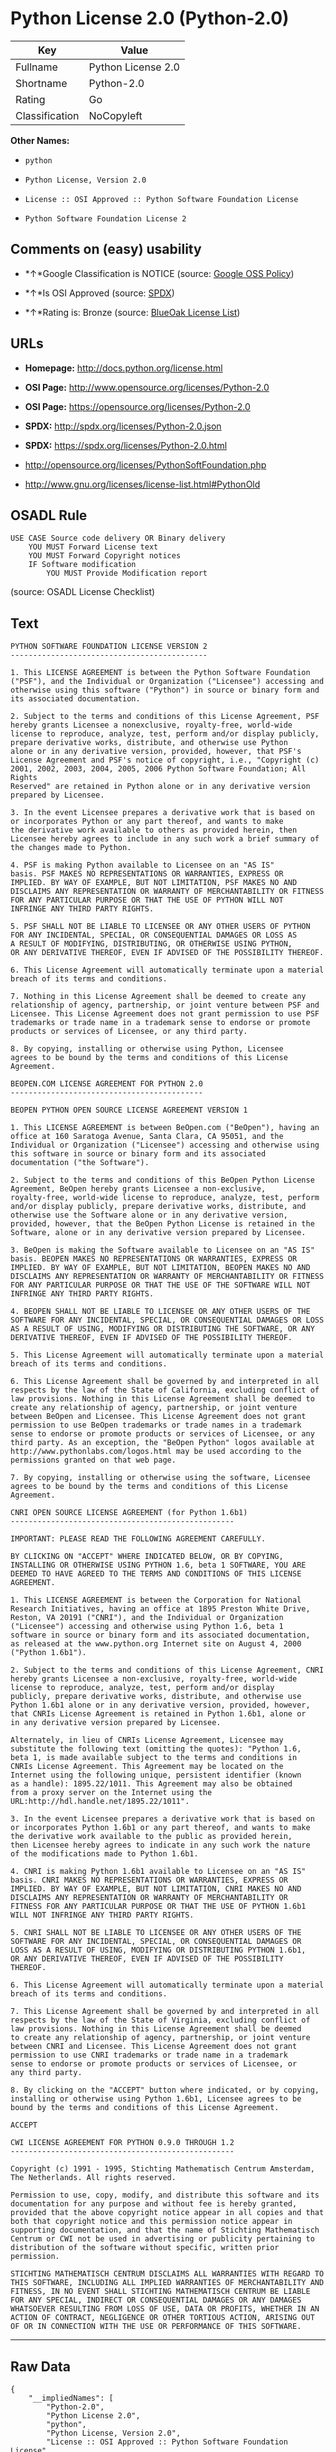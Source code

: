 * Python License 2.0 (Python-2.0)

| Key              | Value                |
|------------------+----------------------|
| Fullname         | Python License 2.0   |
| Shortname        | Python-2.0           |
| Rating           | Go                   |
| Classification   | NoCopyleft           |

*Other Names:*

- =python=

- =Python License, Version 2.0=

- =License :: OSI Approved :: Python Software Foundation License=

- =Python Software Foundation License 2=

** Comments on (easy) usability

- *↑*Google Classification is NOTICE (source:
  [[https://opensource.google.com/docs/thirdparty/licenses/][Google OSS
  Policy]])

- *↑*Is OSI Approved (source:
  [[https://spdx.org/licenses/Python-2.0.html][SPDX]])

- *↑*Rating is: Bronze (source:
  [[https://blueoakcouncil.org/list][BlueOak License List]])

** URLs

- *Homepage:* http://docs.python.org/license.html

- *OSI Page:* http://www.opensource.org/licenses/Python-2.0

- *OSI Page:* https://opensource.org/licenses/Python-2.0

- *SPDX:* http://spdx.org/licenses/Python-2.0.json

- *SPDX:* https://spdx.org/licenses/Python-2.0.html

- http://opensource.org/licenses/PythonSoftFoundation.php

- http://www.gnu.org/licenses/license-list.html#PythonOld

** OSADL Rule

#+BEGIN_EXAMPLE
    USE CASE Source code delivery OR Binary delivery
    	YOU MUST Forward License text
    	YOU MUST Forward Copyright notices
    	IF Software modification
    		YOU MUST Provide Modification report
#+END_EXAMPLE

(source: OSADL License Checklist)

** Text

#+BEGIN_EXAMPLE
    PYTHON SOFTWARE FOUNDATION LICENSE VERSION 2 
    -------------------------------------------- 

    1. This LICENSE AGREEMENT is between the Python Software Foundation 
    ("PSF"), and the Individual or Organization ("Licensee") accessing and 
    otherwise using this software ("Python") in source or binary form and 
    its associated documentation. 

    2. Subject to the terms and conditions of this License Agreement, PSF 
    hereby grants Licensee a nonexclusive, royalty-free, world-wide 
    license to reproduce, analyze, test, perform and/or display publicly, 
    prepare derivative works, distribute, and otherwise use Python 
    alone or in any derivative version, provided, however, that PSF's 
    License Agreement and PSF's notice of copyright, i.e., "Copyright (c) 
    2001, 2002, 2003, 2004, 2005, 2006 Python Software Foundation; All Rights 
    Reserved" are retained in Python alone or in any derivative version 
    prepared by Licensee. 

    3. In the event Licensee prepares a derivative work that is based on 
    or incorporates Python or any part thereof, and wants to make 
    the derivative work available to others as provided herein, then 
    Licensee hereby agrees to include in any such work a brief summary of 
    the changes made to Python. 

    4. PSF is making Python available to Licensee on an "AS IS" 
    basis. PSF MAKES NO REPRESENTATIONS OR WARRANTIES, EXPRESS OR 
    IMPLIED. BY WAY OF EXAMPLE, BUT NOT LIMITATION, PSF MAKES NO AND 
    DISCLAIMS ANY REPRESENTATION OR WARRANTY OF MERCHANTABILITY OR FITNESS 
    FOR ANY PARTICULAR PURPOSE OR THAT THE USE OF PYTHON WILL NOT 
    INFRINGE ANY THIRD PARTY RIGHTS. 

    5. PSF SHALL NOT BE LIABLE TO LICENSEE OR ANY OTHER USERS OF PYTHON 
    FOR ANY INCIDENTAL, SPECIAL, OR CONSEQUENTIAL DAMAGES OR LOSS AS 
    A RESULT OF MODIFYING, DISTRIBUTING, OR OTHERWISE USING PYTHON, 
    OR ANY DERIVATIVE THEREOF, EVEN IF ADVISED OF THE POSSIBILITY THEREOF. 

    6. This License Agreement will automatically terminate upon a material 
    breach of its terms and conditions. 

    7. Nothing in this License Agreement shall be deemed to create any 
    relationship of agency, partnership, or joint venture between PSF and 
    Licensee. This License Agreement does not grant permission to use PSF 
    trademarks or trade name in a trademark sense to endorse or promote 
    products or services of Licensee, or any third party. 

    8. By copying, installing or otherwise using Python, Licensee 
    agrees to be bound by the terms and conditions of this License 
    Agreement. 

    BEOPEN.COM LICENSE AGREEMENT FOR PYTHON 2.0 
    ------------------------------------------- 

    BEOPEN PYTHON OPEN SOURCE LICENSE AGREEMENT VERSION 1 

    1. This LICENSE AGREEMENT is between BeOpen.com ("BeOpen"), having an 
    office at 160 Saratoga Avenue, Santa Clara, CA 95051, and the 
    Individual or Organization ("Licensee") accessing and otherwise using 
    this software in source or binary form and its associated 
    documentation ("the Software"). 

    2. Subject to the terms and conditions of this BeOpen Python License 
    Agreement, BeOpen hereby grants Licensee a non-exclusive, 
    royalty-free, world-wide license to reproduce, analyze, test, perform 
    and/or display publicly, prepare derivative works, distribute, and 
    otherwise use the Software alone or in any derivative version, 
    provided, however, that the BeOpen Python License is retained in the 
    Software, alone or in any derivative version prepared by Licensee. 

    3. BeOpen is making the Software available to Licensee on an "AS IS" 
    basis. BEOPEN MAKES NO REPRESENTATIONS OR WARRANTIES, EXPRESS OR 
    IMPLIED. BY WAY OF EXAMPLE, BUT NOT LIMITATION, BEOPEN MAKES NO AND 
    DISCLAIMS ANY REPRESENTATION OR WARRANTY OF MERCHANTABILITY OR FITNESS 
    FOR ANY PARTICULAR PURPOSE OR THAT THE USE OF THE SOFTWARE WILL NOT 
    INFRINGE ANY THIRD PARTY RIGHTS. 

    4. BEOPEN SHALL NOT BE LIABLE TO LICENSEE OR ANY OTHER USERS OF THE 
    SOFTWARE FOR ANY INCIDENTAL, SPECIAL, OR CONSEQUENTIAL DAMAGES OR LOSS 
    AS A RESULT OF USING, MODIFYING OR DISTRIBUTING THE SOFTWARE, OR ANY 
    DERIVATIVE THEREOF, EVEN IF ADVISED OF THE POSSIBILITY THEREOF. 

    5. This License Agreement will automatically terminate upon a material 
    breach of its terms and conditions. 

    6. This License Agreement shall be governed by and interpreted in all 
    respects by the law of the State of California, excluding conflict of 
    law provisions. Nothing in this License Agreement shall be deemed to 
    create any relationship of agency, partnership, or joint venture 
    between BeOpen and Licensee. This License Agreement does not grant 
    permission to use BeOpen trademarks or trade names in a trademark 
    sense to endorse or promote products or services of Licensee, or any 
    third party. As an exception, the "BeOpen Python" logos available at 
    http://www.pythonlabs.com/logos.html may be used according to the 
    permissions granted on that web page. 

    7. By copying, installing or otherwise using the software, Licensee 
    agrees to be bound by the terms and conditions of this License 
    Agreement. 

    CNRI OPEN SOURCE LICENSE AGREEMENT (for Python 1.6b1) 
    -------------------------------------------------- 

    IMPORTANT: PLEASE READ THE FOLLOWING AGREEMENT CAREFULLY. 

    BY CLICKING ON "ACCEPT" WHERE INDICATED BELOW, OR BY COPYING, 
    INSTALLING OR OTHERWISE USING PYTHON 1.6, beta 1 SOFTWARE, YOU ARE 
    DEEMED TO HAVE AGREED TO THE TERMS AND CONDITIONS OF THIS LICENSE 
    AGREEMENT. 

    1. This LICENSE AGREEMENT is between the Corporation for National 
    Research Initiatives, having an office at 1895 Preston White Drive, 
    Reston, VA 20191 ("CNRI"), and the Individual or Organization 
    ("Licensee") accessing and otherwise using Python 1.6, beta 1 
    software in source or binary form and its associated documentation, 
    as released at the www.python.org Internet site on August 4, 2000 
    ("Python 1.6b1"). 

    2. Subject to the terms and conditions of this License Agreement, CNRI 
    hereby grants Licensee a non-exclusive, royalty-free, world-wide 
    license to reproduce, analyze, test, perform and/or display 
    publicly, prepare derivative works, distribute, and otherwise use 
    Python 1.6b1 alone or in any derivative version, provided, however, 
    that CNRIs License Agreement is retained in Python 1.6b1, alone or 
    in any derivative version prepared by Licensee. 

    Alternately, in lieu of CNRIs License Agreement, Licensee may 
    substitute the following text (omitting the quotes): "Python 1.6, 
    beta 1, is made available subject to the terms and conditions in 
    CNRIs License Agreement. This Agreement may be located on the 
    Internet using the following unique, persistent identifier (known 
    as a handle): 1895.22/1011. This Agreement may also be obtained 
    from a proxy server on the Internet using the 
    URL:http://hdl.handle.net/1895.22/1011". 

    3. In the event Licensee prepares a derivative work that is based on 
    or incorporates Python 1.6b1 or any part thereof, and wants to make 
    the derivative work available to the public as provided herein, 
    then Licensee hereby agrees to indicate in any such work the nature 
    of the modifications made to Python 1.6b1. 

    4. CNRI is making Python 1.6b1 available to Licensee on an "AS IS" 
    basis. CNRI MAKES NO REPRESENTATIONS OR WARRANTIES, EXPRESS OR 
    IMPLIED. BY WAY OF EXAMPLE, BUT NOT LIMITATION, CNRI MAKES NO AND 
    DISCLAIMS ANY REPRESENTATION OR WARRANTY OF MERCHANTABILITY OR 
    FITNESS FOR ANY PARTICULAR PURPOSE OR THAT THE USE OF PYTHON 1.6b1 
    WILL NOT INFRINGE ANY THIRD PARTY RIGHTS. 

    5. CNRI SHALL NOT BE LIABLE TO LICENSEE OR ANY OTHER USERS OF THE 
    SOFTWARE FOR ANY INCIDENTAL, SPECIAL, OR CONSEQUENTIAL DAMAGES OR 
    LOSS AS A RESULT OF USING, MODIFYING OR DISTRIBUTING PYTHON 1.6b1, 
    OR ANY DERIVATIVE THEREOF, EVEN IF ADVISED OF THE POSSIBILITY 
    THEREOF. 

    6. This License Agreement will automatically terminate upon a material 
    breach of its terms and conditions. 

    7. This License Agreement shall be governed by and interpreted in all 
    respects by the law of the State of Virginia, excluding conflict of 
    law provisions. Nothing in this License Agreement shall be deemed 
    to create any relationship of agency, partnership, or joint venture 
    between CNRI and Licensee. This License Agreement does not grant 
    permission to use CNRI trademarks or trade name in a trademark 
    sense to endorse or promote products or services of Licensee, or 
    any third party. 

    8. By clicking on the "ACCEPT" button where indicated, or by copying, 
    installing or otherwise using Python 1.6b1, Licensee agrees to be 
    bound by the terms and conditions of this License Agreement. 

    ACCEPT 

    CWI LICENSE AGREEMENT FOR PYTHON 0.9.0 THROUGH 1.2 
    -------------------------------------------------- 

    Copyright (c) 1991 - 1995, Stichting Mathematisch Centrum Amsterdam, 
    The Netherlands. All rights reserved. 

    Permission to use, copy, modify, and distribute this software and its 
    documentation for any purpose and without fee is hereby granted, 
    provided that the above copyright notice appear in all copies and that 
    both that copyright notice and this permission notice appear in 
    supporting documentation, and that the name of Stichting Mathematisch 
    Centrum or CWI not be used in advertising or publicity pertaining to 
    distribution of the software without specific, written prior 
    permission. 

    STICHTING MATHEMATISCH CENTRUM DISCLAIMS ALL WARRANTIES WITH REGARD TO 
    THIS SOFTWARE, INCLUDING ALL IMPLIED WARRANTIES OF MERCHANTABILITY AND 
    FITNESS, IN NO EVENT SHALL STICHTING MATHEMATISCH CENTRUM BE LIABLE 
    FOR ANY SPECIAL, INDIRECT OR CONSEQUENTIAL DAMAGES OR ANY DAMAGES 
    WHATSOEVER RESULTING FROM LOSS OF USE, DATA OR PROFITS, WHETHER IN AN 
    ACTION OF CONTRACT, NEGLIGENCE OR OTHER TORTIOUS ACTION, ARISING OUT 
    OF OR IN CONNECTION WITH THE USE OR PERFORMANCE OF THIS SOFTWARE.
#+END_EXAMPLE

--------------

** Raw Data

#+BEGIN_EXAMPLE
    {
        "__impliedNames": [
            "Python-2.0",
            "Python License 2.0",
            "python",
            "Python License, Version 2.0",
            "License :: OSI Approved :: Python Software Foundation License",
            "Python Software Foundation License 2"
        ],
        "__impliedId": "Python-2.0",
        "facts": {
            "Open Knowledge International": {
                "is_generic": null,
                "status": "active",
                "domain_software": true,
                "url": "https://opensource.org/licenses/Python-2.0",
                "maintainer": "",
                "od_conformance": "not reviewed",
                "_sourceURL": "https://github.com/okfn/licenses/blob/master/licenses.csv",
                "domain_data": false,
                "osd_conformance": "approved",
                "id": "Python-2.0",
                "title": "Python License 2.0",
                "_implications": {
                    "__impliedNames": [
                        "Python-2.0",
                        "Python License 2.0"
                    ],
                    "__impliedId": "Python-2.0",
                    "__impliedURLs": [
                        [
                            null,
                            "https://opensource.org/licenses/Python-2.0"
                        ]
                    ]
                },
                "domain_content": false
            },
            "LicenseName": {
                "implications": {
                    "__impliedNames": [
                        "Python-2.0",
                        "Python-2.0",
                        "Python License 2.0",
                        "python",
                        "Python License, Version 2.0",
                        "License :: OSI Approved :: Python Software Foundation License",
                        "Python Software Foundation License 2"
                    ],
                    "__impliedId": "Python-2.0"
                },
                "shortname": "Python-2.0",
                "otherNames": [
                    "Python-2.0",
                    "Python License 2.0",
                    "python",
                    "Python License, Version 2.0",
                    "License :: OSI Approved :: Python Software Foundation License",
                    "Python Software Foundation License 2"
                ]
            },
            "SPDX": {
                "isSPDXLicenseDeprecated": false,
                "spdxFullName": "Python License 2.0",
                "spdxDetailsURL": "http://spdx.org/licenses/Python-2.0.json",
                "_sourceURL": "https://spdx.org/licenses/Python-2.0.html",
                "spdxLicIsOSIApproved": true,
                "spdxSeeAlso": [
                    "https://opensource.org/licenses/Python-2.0"
                ],
                "_implications": {
                    "__impliedNames": [
                        "Python-2.0",
                        "Python License 2.0"
                    ],
                    "__impliedId": "Python-2.0",
                    "__impliedJudgement": [
                        [
                            "SPDX",
                            {
                                "tag": "PositiveJudgement",
                                "contents": "Is OSI Approved"
                            }
                        ]
                    ],
                    "__impliedURLs": [
                        [
                            "SPDX",
                            "http://spdx.org/licenses/Python-2.0.json"
                        ],
                        [
                            null,
                            "https://opensource.org/licenses/Python-2.0"
                        ]
                    ]
                },
                "spdxLicenseId": "Python-2.0"
            },
            "OSADL License Checklist": {
                "_sourceURL": "https://www.osadl.org/fileadmin/checklists/unreflicenses/Python-2.0.txt",
                "spdxId": "Python-2.0",
                "osadlRule": "USE CASE Source code delivery OR Binary delivery\n\tYOU MUST Forward License text\n\tYOU MUST Forward Copyright notices\n\tIF Software modification\n\t\tYOU MUST Provide Modification report\n",
                "_implications": {
                    "__impliedNames": [
                        "Python-2.0"
                    ]
                }
            },
            "Scancode": {
                "otherUrls": [
                    "http://opensource.org/licenses/PythonSoftFoundation.php",
                    "http://www.gnu.org/licenses/license-list.html#PythonOld",
                    "https://opensource.org/licenses/Python-2.0"
                ],
                "homepageUrl": "http://docs.python.org/license.html",
                "shortName": "Python License 2.0",
                "textUrls": null,
                "text": "PYTHON SOFTWARE FOUNDATION LICENSE VERSION 2 \n-------------------------------------------- \n\n1. This LICENSE AGREEMENT is between the Python Software Foundation \n(\"PSF\"), and the Individual or Organization (\"Licensee\") accessing and \notherwise using this software (\"Python\") in source or binary form and \nits associated documentation. \n\n2. Subject to the terms and conditions of this License Agreement, PSF \nhereby grants Licensee a nonexclusive, royalty-free, world-wide \nlicense to reproduce, analyze, test, perform and/or display publicly, \nprepare derivative works, distribute, and otherwise use Python \nalone or in any derivative version, provided, however, that PSF's \nLicense Agreement and PSF's notice of copyright, i.e., \"Copyright (c) \n2001, 2002, 2003, 2004, 2005, 2006 Python Software Foundation; All Rights \nReserved\" are retained in Python alone or in any derivative version \nprepared by Licensee. \n\n3. In the event Licensee prepares a derivative work that is based on \nor incorporates Python or any part thereof, and wants to make \nthe derivative work available to others as provided herein, then \nLicensee hereby agrees to include in any such work a brief summary of \nthe changes made to Python. \n\n4. PSF is making Python available to Licensee on an \"AS IS\" \nbasis. PSF MAKES NO REPRESENTATIONS OR WARRANTIES, EXPRESS OR \nIMPLIED. BY WAY OF EXAMPLE, BUT NOT LIMITATION, PSF MAKES NO AND \nDISCLAIMS ANY REPRESENTATION OR WARRANTY OF MERCHANTABILITY OR FITNESS \nFOR ANY PARTICULAR PURPOSE OR THAT THE USE OF PYTHON WILL NOT \nINFRINGE ANY THIRD PARTY RIGHTS. \n\n5. PSF SHALL NOT BE LIABLE TO LICENSEE OR ANY OTHER USERS OF PYTHON \nFOR ANY INCIDENTAL, SPECIAL, OR CONSEQUENTIAL DAMAGES OR LOSS AS \nA RESULT OF MODIFYING, DISTRIBUTING, OR OTHERWISE USING PYTHON, \nOR ANY DERIVATIVE THEREOF, EVEN IF ADVISED OF THE POSSIBILITY THEREOF. \n\n6. This License Agreement will automatically terminate upon a material \nbreach of its terms and conditions. \n\n7. Nothing in this License Agreement shall be deemed to create any \nrelationship of agency, partnership, or joint venture between PSF and \nLicensee. This License Agreement does not grant permission to use PSF \ntrademarks or trade name in a trademark sense to endorse or promote \nproducts or services of Licensee, or any third party. \n\n8. By copying, installing or otherwise using Python, Licensee \nagrees to be bound by the terms and conditions of this License \nAgreement. \n\nBEOPEN.COM LICENSE AGREEMENT FOR PYTHON 2.0 \n------------------------------------------- \n\nBEOPEN PYTHON OPEN SOURCE LICENSE AGREEMENT VERSION 1 \n\n1. This LICENSE AGREEMENT is between BeOpen.com (\"BeOpen\"), having an \noffice at 160 Saratoga Avenue, Santa Clara, CA 95051, and the \nIndividual or Organization (\"Licensee\") accessing and otherwise using \nthis software in source or binary form and its associated \ndocumentation (\"the Software\"). \n\n2. Subject to the terms and conditions of this BeOpen Python License \nAgreement, BeOpen hereby grants Licensee a non-exclusive, \nroyalty-free, world-wide license to reproduce, analyze, test, perform \nand/or display publicly, prepare derivative works, distribute, and \notherwise use the Software alone or in any derivative version, \nprovided, however, that the BeOpen Python License is retained in the \nSoftware, alone or in any derivative version prepared by Licensee. \n\n3. BeOpen is making the Software available to Licensee on an \"AS IS\" \nbasis. BEOPEN MAKES NO REPRESENTATIONS OR WARRANTIES, EXPRESS OR \nIMPLIED. BY WAY OF EXAMPLE, BUT NOT LIMITATION, BEOPEN MAKES NO AND \nDISCLAIMS ANY REPRESENTATION OR WARRANTY OF MERCHANTABILITY OR FITNESS \nFOR ANY PARTICULAR PURPOSE OR THAT THE USE OF THE SOFTWARE WILL NOT \nINFRINGE ANY THIRD PARTY RIGHTS. \n\n4. BEOPEN SHALL NOT BE LIABLE TO LICENSEE OR ANY OTHER USERS OF THE \nSOFTWARE FOR ANY INCIDENTAL, SPECIAL, OR CONSEQUENTIAL DAMAGES OR LOSS \nAS A RESULT OF USING, MODIFYING OR DISTRIBUTING THE SOFTWARE, OR ANY \nDERIVATIVE THEREOF, EVEN IF ADVISED OF THE POSSIBILITY THEREOF. \n\n5. This License Agreement will automatically terminate upon a material \nbreach of its terms and conditions. \n\n6. This License Agreement shall be governed by and interpreted in all \nrespects by the law of the State of California, excluding conflict of \nlaw provisions. Nothing in this License Agreement shall be deemed to \ncreate any relationship of agency, partnership, or joint venture \nbetween BeOpen and Licensee. This License Agreement does not grant \npermission to use BeOpen trademarks or trade names in a trademark \nsense to endorse or promote products or services of Licensee, or any \nthird party. As an exception, the \"BeOpen Python\" logos available at \nhttp://www.pythonlabs.com/logos.html may be used according to the \npermissions granted on that web page. \n\n7. By copying, installing or otherwise using the software, Licensee \nagrees to be bound by the terms and conditions of this License \nAgreement. \n\nCNRI OPEN SOURCE LICENSE AGREEMENT (for Python 1.6b1) \n-------------------------------------------------- \n\nIMPORTANT: PLEASE READ THE FOLLOWING AGREEMENT CAREFULLY. \n\nBY CLICKING ON \"ACCEPT\" WHERE INDICATED BELOW, OR BY COPYING, \nINSTALLING OR OTHERWISE USING PYTHON 1.6, beta 1 SOFTWARE, YOU ARE \nDEEMED TO HAVE AGREED TO THE TERMS AND CONDITIONS OF THIS LICENSE \nAGREEMENT. \n\n1. This LICENSE AGREEMENT is between the Corporation for National \nResearch Initiatives, having an office at 1895 Preston White Drive, \nReston, VA 20191 (\"CNRI\"), and the Individual or Organization \n(\"Licensee\") accessing and otherwise using Python 1.6, beta 1 \nsoftware in source or binary form and its associated documentation, \nas released at the www.python.org Internet site on August 4, 2000 \n(\"Python 1.6b1\"). \n\n2. Subject to the terms and conditions of this License Agreement, CNRI \nhereby grants Licensee a non-exclusive, royalty-free, world-wide \nlicense to reproduce, analyze, test, perform and/or display \npublicly, prepare derivative works, distribute, and otherwise use \nPython 1.6b1 alone or in any derivative version, provided, however, \nthat CNRIs License Agreement is retained in Python 1.6b1, alone or \nin any derivative version prepared by Licensee. \n\nAlternately, in lieu of CNRIs License Agreement, Licensee may \nsubstitute the following text (omitting the quotes): \"Python 1.6, \nbeta 1, is made available subject to the terms and conditions in \nCNRIs License Agreement. This Agreement may be located on the \nInternet using the following unique, persistent identifier (known \nas a handle): 1895.22/1011. This Agreement may also be obtained \nfrom a proxy server on the Internet using the \nURL:http://hdl.handle.net/1895.22/1011\". \n\n3. In the event Licensee prepares a derivative work that is based on \nor incorporates Python 1.6b1 or any part thereof, and wants to make \nthe derivative work available to the public as provided herein, \nthen Licensee hereby agrees to indicate in any such work the nature \nof the modifications made to Python 1.6b1. \n\n4. CNRI is making Python 1.6b1 available to Licensee on an \"AS IS\" \nbasis. CNRI MAKES NO REPRESENTATIONS OR WARRANTIES, EXPRESS OR \nIMPLIED. BY WAY OF EXAMPLE, BUT NOT LIMITATION, CNRI MAKES NO AND \nDISCLAIMS ANY REPRESENTATION OR WARRANTY OF MERCHANTABILITY OR \nFITNESS FOR ANY PARTICULAR PURPOSE OR THAT THE USE OF PYTHON 1.6b1 \nWILL NOT INFRINGE ANY THIRD PARTY RIGHTS. \n\n5. CNRI SHALL NOT BE LIABLE TO LICENSEE OR ANY OTHER USERS OF THE \nSOFTWARE FOR ANY INCIDENTAL, SPECIAL, OR CONSEQUENTIAL DAMAGES OR \nLOSS AS A RESULT OF USING, MODIFYING OR DISTRIBUTING PYTHON 1.6b1, \nOR ANY DERIVATIVE THEREOF, EVEN IF ADVISED OF THE POSSIBILITY \nTHEREOF. \n\n6. This License Agreement will automatically terminate upon a material \nbreach of its terms and conditions. \n\n7. This License Agreement shall be governed by and interpreted in all \nrespects by the law of the State of Virginia, excluding conflict of \nlaw provisions. Nothing in this License Agreement shall be deemed \nto create any relationship of agency, partnership, or joint venture \nbetween CNRI and Licensee. This License Agreement does not grant \npermission to use CNRI trademarks or trade name in a trademark \nsense to endorse or promote products or services of Licensee, or \nany third party. \n\n8. By clicking on the \"ACCEPT\" button where indicated, or by copying, \ninstalling or otherwise using Python 1.6b1, Licensee agrees to be \nbound by the terms and conditions of this License Agreement. \n\nACCEPT \n\nCWI LICENSE AGREEMENT FOR PYTHON 0.9.0 THROUGH 1.2 \n-------------------------------------------------- \n\nCopyright (c) 1991 - 1995, Stichting Mathematisch Centrum Amsterdam, \nThe Netherlands. All rights reserved. \n\nPermission to use, copy, modify, and distribute this software and its \ndocumentation for any purpose and without fee is hereby granted, \nprovided that the above copyright notice appear in all copies and that \nboth that copyright notice and this permission notice appear in \nsupporting documentation, and that the name of Stichting Mathematisch \nCentrum or CWI not be used in advertising or publicity pertaining to \ndistribution of the software without specific, written prior \npermission. \n\nSTICHTING MATHEMATISCH CENTRUM DISCLAIMS ALL WARRANTIES WITH REGARD TO \nTHIS SOFTWARE, INCLUDING ALL IMPLIED WARRANTIES OF MERCHANTABILITY AND \nFITNESS, IN NO EVENT SHALL STICHTING MATHEMATISCH CENTRUM BE LIABLE \nFOR ANY SPECIAL, INDIRECT OR CONSEQUENTIAL DAMAGES OR ANY DAMAGES \nWHATSOEVER RESULTING FROM LOSS OF USE, DATA OR PROFITS, WHETHER IN AN \nACTION OF CONTRACT, NEGLIGENCE OR OTHER TORTIOUS ACTION, ARISING OUT \nOF OR IN CONNECTION WITH THE USE OR PERFORMANCE OF THIS SOFTWARE.",
                "category": "Permissive",
                "osiUrl": "http://www.opensource.org/licenses/Python-2.0",
                "owner": "Python Software Foundation (PSF)",
                "_sourceURL": "https://github.com/nexB/scancode-toolkit/blob/develop/src/licensedcode/data/licenses/python.yml",
                "key": "python",
                "name": "Python Software Foundation License v2",
                "spdxId": "Python-2.0",
                "_implications": {
                    "__impliedNames": [
                        "python",
                        "Python License 2.0",
                        "Python-2.0"
                    ],
                    "__impliedId": "Python-2.0",
                    "__impliedCopyleft": [
                        [
                            "Scancode",
                            "NoCopyleft"
                        ]
                    ],
                    "__calculatedCopyleft": "NoCopyleft",
                    "__impliedText": "PYTHON SOFTWARE FOUNDATION LICENSE VERSION 2 \n-------------------------------------------- \n\n1. This LICENSE AGREEMENT is between the Python Software Foundation \n(\"PSF\"), and the Individual or Organization (\"Licensee\") accessing and \notherwise using this software (\"Python\") in source or binary form and \nits associated documentation. \n\n2. Subject to the terms and conditions of this License Agreement, PSF \nhereby grants Licensee a nonexclusive, royalty-free, world-wide \nlicense to reproduce, analyze, test, perform and/or display publicly, \nprepare derivative works, distribute, and otherwise use Python \nalone or in any derivative version, provided, however, that PSF's \nLicense Agreement and PSF's notice of copyright, i.e., \"Copyright (c) \n2001, 2002, 2003, 2004, 2005, 2006 Python Software Foundation; All Rights \nReserved\" are retained in Python alone or in any derivative version \nprepared by Licensee. \n\n3. In the event Licensee prepares a derivative work that is based on \nor incorporates Python or any part thereof, and wants to make \nthe derivative work available to others as provided herein, then \nLicensee hereby agrees to include in any such work a brief summary of \nthe changes made to Python. \n\n4. PSF is making Python available to Licensee on an \"AS IS\" \nbasis. PSF MAKES NO REPRESENTATIONS OR WARRANTIES, EXPRESS OR \nIMPLIED. BY WAY OF EXAMPLE, BUT NOT LIMITATION, PSF MAKES NO AND \nDISCLAIMS ANY REPRESENTATION OR WARRANTY OF MERCHANTABILITY OR FITNESS \nFOR ANY PARTICULAR PURPOSE OR THAT THE USE OF PYTHON WILL NOT \nINFRINGE ANY THIRD PARTY RIGHTS. \n\n5. PSF SHALL NOT BE LIABLE TO LICENSEE OR ANY OTHER USERS OF PYTHON \nFOR ANY INCIDENTAL, SPECIAL, OR CONSEQUENTIAL DAMAGES OR LOSS AS \nA RESULT OF MODIFYING, DISTRIBUTING, OR OTHERWISE USING PYTHON, \nOR ANY DERIVATIVE THEREOF, EVEN IF ADVISED OF THE POSSIBILITY THEREOF. \n\n6. This License Agreement will automatically terminate upon a material \nbreach of its terms and conditions. \n\n7. Nothing in this License Agreement shall be deemed to create any \nrelationship of agency, partnership, or joint venture between PSF and \nLicensee. This License Agreement does not grant permission to use PSF \ntrademarks or trade name in a trademark sense to endorse or promote \nproducts or services of Licensee, or any third party. \n\n8. By copying, installing or otherwise using Python, Licensee \nagrees to be bound by the terms and conditions of this License \nAgreement. \n\nBEOPEN.COM LICENSE AGREEMENT FOR PYTHON 2.0 \n------------------------------------------- \n\nBEOPEN PYTHON OPEN SOURCE LICENSE AGREEMENT VERSION 1 \n\n1. This LICENSE AGREEMENT is between BeOpen.com (\"BeOpen\"), having an \noffice at 160 Saratoga Avenue, Santa Clara, CA 95051, and the \nIndividual or Organization (\"Licensee\") accessing and otherwise using \nthis software in source or binary form and its associated \ndocumentation (\"the Software\"). \n\n2. Subject to the terms and conditions of this BeOpen Python License \nAgreement, BeOpen hereby grants Licensee a non-exclusive, \nroyalty-free, world-wide license to reproduce, analyze, test, perform \nand/or display publicly, prepare derivative works, distribute, and \notherwise use the Software alone or in any derivative version, \nprovided, however, that the BeOpen Python License is retained in the \nSoftware, alone or in any derivative version prepared by Licensee. \n\n3. BeOpen is making the Software available to Licensee on an \"AS IS\" \nbasis. BEOPEN MAKES NO REPRESENTATIONS OR WARRANTIES, EXPRESS OR \nIMPLIED. BY WAY OF EXAMPLE, BUT NOT LIMITATION, BEOPEN MAKES NO AND \nDISCLAIMS ANY REPRESENTATION OR WARRANTY OF MERCHANTABILITY OR FITNESS \nFOR ANY PARTICULAR PURPOSE OR THAT THE USE OF THE SOFTWARE WILL NOT \nINFRINGE ANY THIRD PARTY RIGHTS. \n\n4. BEOPEN SHALL NOT BE LIABLE TO LICENSEE OR ANY OTHER USERS OF THE \nSOFTWARE FOR ANY INCIDENTAL, SPECIAL, OR CONSEQUENTIAL DAMAGES OR LOSS \nAS A RESULT OF USING, MODIFYING OR DISTRIBUTING THE SOFTWARE, OR ANY \nDERIVATIVE THEREOF, EVEN IF ADVISED OF THE POSSIBILITY THEREOF. \n\n5. This License Agreement will automatically terminate upon a material \nbreach of its terms and conditions. \n\n6. This License Agreement shall be governed by and interpreted in all \nrespects by the law of the State of California, excluding conflict of \nlaw provisions. Nothing in this License Agreement shall be deemed to \ncreate any relationship of agency, partnership, or joint venture \nbetween BeOpen and Licensee. This License Agreement does not grant \npermission to use BeOpen trademarks or trade names in a trademark \nsense to endorse or promote products or services of Licensee, or any \nthird party. As an exception, the \"BeOpen Python\" logos available at \nhttp://www.pythonlabs.com/logos.html may be used according to the \npermissions granted on that web page. \n\n7. By copying, installing or otherwise using the software, Licensee \nagrees to be bound by the terms and conditions of this License \nAgreement. \n\nCNRI OPEN SOURCE LICENSE AGREEMENT (for Python 1.6b1) \n-------------------------------------------------- \n\nIMPORTANT: PLEASE READ THE FOLLOWING AGREEMENT CAREFULLY. \n\nBY CLICKING ON \"ACCEPT\" WHERE INDICATED BELOW, OR BY COPYING, \nINSTALLING OR OTHERWISE USING PYTHON 1.6, beta 1 SOFTWARE, YOU ARE \nDEEMED TO HAVE AGREED TO THE TERMS AND CONDITIONS OF THIS LICENSE \nAGREEMENT. \n\n1. This LICENSE AGREEMENT is between the Corporation for National \nResearch Initiatives, having an office at 1895 Preston White Drive, \nReston, VA 20191 (\"CNRI\"), and the Individual or Organization \n(\"Licensee\") accessing and otherwise using Python 1.6, beta 1 \nsoftware in source or binary form and its associated documentation, \nas released at the www.python.org Internet site on August 4, 2000 \n(\"Python 1.6b1\"). \n\n2. Subject to the terms and conditions of this License Agreement, CNRI \nhereby grants Licensee a non-exclusive, royalty-free, world-wide \nlicense to reproduce, analyze, test, perform and/or display \npublicly, prepare derivative works, distribute, and otherwise use \nPython 1.6b1 alone or in any derivative version, provided, however, \nthat CNRIs License Agreement is retained in Python 1.6b1, alone or \nin any derivative version prepared by Licensee. \n\nAlternately, in lieu of CNRIs License Agreement, Licensee may \nsubstitute the following text (omitting the quotes): \"Python 1.6, \nbeta 1, is made available subject to the terms and conditions in \nCNRIs License Agreement. This Agreement may be located on the \nInternet using the following unique, persistent identifier (known \nas a handle): 1895.22/1011. This Agreement may also be obtained \nfrom a proxy server on the Internet using the \nURL:http://hdl.handle.net/1895.22/1011\". \n\n3. In the event Licensee prepares a derivative work that is based on \nor incorporates Python 1.6b1 or any part thereof, and wants to make \nthe derivative work available to the public as provided herein, \nthen Licensee hereby agrees to indicate in any such work the nature \nof the modifications made to Python 1.6b1. \n\n4. CNRI is making Python 1.6b1 available to Licensee on an \"AS IS\" \nbasis. CNRI MAKES NO REPRESENTATIONS OR WARRANTIES, EXPRESS OR \nIMPLIED. BY WAY OF EXAMPLE, BUT NOT LIMITATION, CNRI MAKES NO AND \nDISCLAIMS ANY REPRESENTATION OR WARRANTY OF MERCHANTABILITY OR \nFITNESS FOR ANY PARTICULAR PURPOSE OR THAT THE USE OF PYTHON 1.6b1 \nWILL NOT INFRINGE ANY THIRD PARTY RIGHTS. \n\n5. CNRI SHALL NOT BE LIABLE TO LICENSEE OR ANY OTHER USERS OF THE \nSOFTWARE FOR ANY INCIDENTAL, SPECIAL, OR CONSEQUENTIAL DAMAGES OR \nLOSS AS A RESULT OF USING, MODIFYING OR DISTRIBUTING PYTHON 1.6b1, \nOR ANY DERIVATIVE THEREOF, EVEN IF ADVISED OF THE POSSIBILITY \nTHEREOF. \n\n6. This License Agreement will automatically terminate upon a material \nbreach of its terms and conditions. \n\n7. This License Agreement shall be governed by and interpreted in all \nrespects by the law of the State of Virginia, excluding conflict of \nlaw provisions. Nothing in this License Agreement shall be deemed \nto create any relationship of agency, partnership, or joint venture \nbetween CNRI and Licensee. This License Agreement does not grant \npermission to use CNRI trademarks or trade name in a trademark \nsense to endorse or promote products or services of Licensee, or \nany third party. \n\n8. By clicking on the \"ACCEPT\" button where indicated, or by copying, \ninstalling or otherwise using Python 1.6b1, Licensee agrees to be \nbound by the terms and conditions of this License Agreement. \n\nACCEPT \n\nCWI LICENSE AGREEMENT FOR PYTHON 0.9.0 THROUGH 1.2 \n-------------------------------------------------- \n\nCopyright (c) 1991 - 1995, Stichting Mathematisch Centrum Amsterdam, \nThe Netherlands. All rights reserved. \n\nPermission to use, copy, modify, and distribute this software and its \ndocumentation for any purpose and without fee is hereby granted, \nprovided that the above copyright notice appear in all copies and that \nboth that copyright notice and this permission notice appear in \nsupporting documentation, and that the name of Stichting Mathematisch \nCentrum or CWI not be used in advertising or publicity pertaining to \ndistribution of the software without specific, written prior \npermission. \n\nSTICHTING MATHEMATISCH CENTRUM DISCLAIMS ALL WARRANTIES WITH REGARD TO \nTHIS SOFTWARE, INCLUDING ALL IMPLIED WARRANTIES OF MERCHANTABILITY AND \nFITNESS, IN NO EVENT SHALL STICHTING MATHEMATISCH CENTRUM BE LIABLE \nFOR ANY SPECIAL, INDIRECT OR CONSEQUENTIAL DAMAGES OR ANY DAMAGES \nWHATSOEVER RESULTING FROM LOSS OF USE, DATA OR PROFITS, WHETHER IN AN \nACTION OF CONTRACT, NEGLIGENCE OR OTHER TORTIOUS ACTION, ARISING OUT \nOF OR IN CONNECTION WITH THE USE OR PERFORMANCE OF THIS SOFTWARE.",
                    "__impliedURLs": [
                        [
                            "Homepage",
                            "http://docs.python.org/license.html"
                        ],
                        [
                            "OSI Page",
                            "http://www.opensource.org/licenses/Python-2.0"
                        ],
                        [
                            null,
                            "http://opensource.org/licenses/PythonSoftFoundation.php"
                        ],
                        [
                            null,
                            "http://www.gnu.org/licenses/license-list.html#PythonOld"
                        ],
                        [
                            null,
                            "https://opensource.org/licenses/Python-2.0"
                        ]
                    ]
                }
            },
            "OpenChainPolicyTemplate": {
                "isSaaSDeemed": "no",
                "licenseType": "permissive",
                "freedomOrDeath": "no",
                "typeCopyleft": "no",
                "_sourceURL": "https://github.com/OpenChain-Project/curriculum/raw/ddf1e879341adbd9b297cd67c5d5c16b2076540b/policy-template/Open%20Source%20Policy%20Template%20for%20OpenChain%20Specification%201.2.ods",
                "name": "Python License (overall Python license)",
                "commercialUse": true,
                "spdxId": "Python-2.0",
                "_implications": {
                    "__impliedNames": [
                        "Python-2.0"
                    ]
                }
            },
            "BlueOak License List": {
                "BlueOakRating": "Bronze",
                "url": "https://spdx.org/licenses/Python-2.0.html",
                "isPermissive": true,
                "_sourceURL": "https://blueoakcouncil.org/list",
                "name": "Python License 2.0",
                "id": "Python-2.0",
                "_implications": {
                    "__impliedNames": [
                        "Python-2.0"
                    ],
                    "__impliedJudgement": [
                        [
                            "BlueOak License List",
                            {
                                "tag": "PositiveJudgement",
                                "contents": "Rating is: Bronze"
                            }
                        ]
                    ],
                    "__impliedCopyleft": [
                        [
                            "BlueOak License List",
                            "NoCopyleft"
                        ]
                    ],
                    "__calculatedCopyleft": "NoCopyleft",
                    "__impliedURLs": [
                        [
                            "SPDX",
                            "https://spdx.org/licenses/Python-2.0.html"
                        ]
                    ]
                }
            },
            "OpenSourceInitiative": {
                "text": [
                    {
                        "url": "https://opensource.org/licenses/Python-2.0",
                        "title": "HTML",
                        "media_type": "text/html"
                    }
                ],
                "identifiers": [
                    {
                        "identifier": "Python-2.0",
                        "scheme": "DEP5"
                    },
                    {
                        "identifier": "Python-2.0",
                        "scheme": "SPDX"
                    },
                    {
                        "identifier": "License :: OSI Approved :: Python Software Foundation License",
                        "scheme": "Trove"
                    }
                ],
                "superseded_by": null,
                "_sourceURL": "https://opensource.org/licenses/",
                "name": "Python License, Version 2.0",
                "other_names": [],
                "keywords": [
                    "discouraged",
                    "non-reusable",
                    "osi-approved"
                ],
                "id": "Python-2.0",
                "links": [
                    {
                        "note": "OSI Page",
                        "url": "https://opensource.org/licenses/Python-2.0"
                    }
                ],
                "_implications": {
                    "__impliedNames": [
                        "Python-2.0",
                        "Python License, Version 2.0",
                        "Python-2.0",
                        "Python-2.0",
                        "License :: OSI Approved :: Python Software Foundation License"
                    ],
                    "__impliedURLs": [
                        [
                            "OSI Page",
                            "https://opensource.org/licenses/Python-2.0"
                        ]
                    ]
                }
            },
            "Wikipedia": {
                "Linking": {
                    "value": "Permissive",
                    "description": "linking of the licensed code with code licensed under a different license (e.g. when the code is provided as a library)"
                },
                "Publication date": null,
                "_sourceURL": "https://en.wikipedia.org/wiki/Comparison_of_free_and_open-source_software_licenses",
                "Koordinaten": {
                    "name": "Python Software Foundation License",
                    "version": "2",
                    "spdxId": "Python-2.0"
                },
                "_implications": {
                    "__impliedNames": [
                        "Python-2.0",
                        "Python Software Foundation License 2"
                    ]
                },
                "Modification": {
                    "value": "Permissive",
                    "description": "modification of the code by a licensee"
                }
            },
            "finos-osr/OSLC-handbook": {
                "terms": [
                    {
                        "termUseCases": [
                            "UB",
                            "MB",
                            "US",
                            "MS"
                        ],
                        "termSeeAlso": null,
                        "termDescription": "Provide copy of license",
                        "termComplianceNotes": null,
                        "termType": "condition"
                    },
                    {
                        "termUseCases": [
                            "UB",
                            "MB",
                            "US",
                            "MS"
                        ],
                        "termSeeAlso": null,
                        "termDescription": "Provide copyright notice",
                        "termComplianceNotes": null,
                        "termType": "condition"
                    },
                    {
                        "termUseCases": [
                            "MB",
                            "MS"
                        ],
                        "termSeeAlso": null,
                        "termDescription": "Notice of modifications",
                        "termComplianceNotes": "Indicate the nature of the modifiations made in the work",
                        "termType": "condition"
                    },
                    {
                        "termUseCases": null,
                        "termSeeAlso": null,
                        "termDescription": "Termination of license upon breach",
                        "termComplianceNotes": null,
                        "termType": "termination"
                    }
                ],
                "_sourceURL": "https://github.com/finos-osr/OSLC-handbook/blob/master/src/Python-2.0.yaml",
                "name": "Python License 2.0",
                "nameFromFilename": "Python-2.0",
                "notes": "This is a license âstackâ comprised of various licenses that apply to Python as it has developed over the years.",
                "_implications": {
                    "__impliedNames": [
                        "Python License 2.0",
                        "Python-2.0"
                    ]
                },
                "licenseId": [
                    "Python-2.0"
                ]
            },
            "Google OSS Policy": {
                "rating": "NOTICE",
                "_sourceURL": "https://opensource.google.com/docs/thirdparty/licenses/",
                "id": "Python-2.0",
                "_implications": {
                    "__impliedNames": [
                        "Python-2.0"
                    ],
                    "__impliedJudgement": [
                        [
                            "Google OSS Policy",
                            {
                                "tag": "PositiveJudgement",
                                "contents": "Google Classification is NOTICE"
                            }
                        ]
                    ],
                    "__impliedCopyleft": [
                        [
                            "Google OSS Policy",
                            "NoCopyleft"
                        ]
                    ],
                    "__calculatedCopyleft": "NoCopyleft"
                }
            }
        },
        "__impliedJudgement": [
            [
                "BlueOak License List",
                {
                    "tag": "PositiveJudgement",
                    "contents": "Rating is: Bronze"
                }
            ],
            [
                "Google OSS Policy",
                {
                    "tag": "PositiveJudgement",
                    "contents": "Google Classification is NOTICE"
                }
            ],
            [
                "SPDX",
                {
                    "tag": "PositiveJudgement",
                    "contents": "Is OSI Approved"
                }
            ]
        ],
        "__impliedCopyleft": [
            [
                "BlueOak License List",
                "NoCopyleft"
            ],
            [
                "Google OSS Policy",
                "NoCopyleft"
            ],
            [
                "Scancode",
                "NoCopyleft"
            ]
        ],
        "__calculatedCopyleft": "NoCopyleft",
        "__impliedText": "PYTHON SOFTWARE FOUNDATION LICENSE VERSION 2 \n-------------------------------------------- \n\n1. This LICENSE AGREEMENT is between the Python Software Foundation \n(\"PSF\"), and the Individual or Organization (\"Licensee\") accessing and \notherwise using this software (\"Python\") in source or binary form and \nits associated documentation. \n\n2. Subject to the terms and conditions of this License Agreement, PSF \nhereby grants Licensee a nonexclusive, royalty-free, world-wide \nlicense to reproduce, analyze, test, perform and/or display publicly, \nprepare derivative works, distribute, and otherwise use Python \nalone or in any derivative version, provided, however, that PSF's \nLicense Agreement and PSF's notice of copyright, i.e., \"Copyright (c) \n2001, 2002, 2003, 2004, 2005, 2006 Python Software Foundation; All Rights \nReserved\" are retained in Python alone or in any derivative version \nprepared by Licensee. \n\n3. In the event Licensee prepares a derivative work that is based on \nor incorporates Python or any part thereof, and wants to make \nthe derivative work available to others as provided herein, then \nLicensee hereby agrees to include in any such work a brief summary of \nthe changes made to Python. \n\n4. PSF is making Python available to Licensee on an \"AS IS\" \nbasis. PSF MAKES NO REPRESENTATIONS OR WARRANTIES, EXPRESS OR \nIMPLIED. BY WAY OF EXAMPLE, BUT NOT LIMITATION, PSF MAKES NO AND \nDISCLAIMS ANY REPRESENTATION OR WARRANTY OF MERCHANTABILITY OR FITNESS \nFOR ANY PARTICULAR PURPOSE OR THAT THE USE OF PYTHON WILL NOT \nINFRINGE ANY THIRD PARTY RIGHTS. \n\n5. PSF SHALL NOT BE LIABLE TO LICENSEE OR ANY OTHER USERS OF PYTHON \nFOR ANY INCIDENTAL, SPECIAL, OR CONSEQUENTIAL DAMAGES OR LOSS AS \nA RESULT OF MODIFYING, DISTRIBUTING, OR OTHERWISE USING PYTHON, \nOR ANY DERIVATIVE THEREOF, EVEN IF ADVISED OF THE POSSIBILITY THEREOF. \n\n6. This License Agreement will automatically terminate upon a material \nbreach of its terms and conditions. \n\n7. Nothing in this License Agreement shall be deemed to create any \nrelationship of agency, partnership, or joint venture between PSF and \nLicensee. This License Agreement does not grant permission to use PSF \ntrademarks or trade name in a trademark sense to endorse or promote \nproducts or services of Licensee, or any third party. \n\n8. By copying, installing or otherwise using Python, Licensee \nagrees to be bound by the terms and conditions of this License \nAgreement. \n\nBEOPEN.COM LICENSE AGREEMENT FOR PYTHON 2.0 \n------------------------------------------- \n\nBEOPEN PYTHON OPEN SOURCE LICENSE AGREEMENT VERSION 1 \n\n1. This LICENSE AGREEMENT is between BeOpen.com (\"BeOpen\"), having an \noffice at 160 Saratoga Avenue, Santa Clara, CA 95051, and the \nIndividual or Organization (\"Licensee\") accessing and otherwise using \nthis software in source or binary form and its associated \ndocumentation (\"the Software\"). \n\n2. Subject to the terms and conditions of this BeOpen Python License \nAgreement, BeOpen hereby grants Licensee a non-exclusive, \nroyalty-free, world-wide license to reproduce, analyze, test, perform \nand/or display publicly, prepare derivative works, distribute, and \notherwise use the Software alone or in any derivative version, \nprovided, however, that the BeOpen Python License is retained in the \nSoftware, alone or in any derivative version prepared by Licensee. \n\n3. BeOpen is making the Software available to Licensee on an \"AS IS\" \nbasis. BEOPEN MAKES NO REPRESENTATIONS OR WARRANTIES, EXPRESS OR \nIMPLIED. BY WAY OF EXAMPLE, BUT NOT LIMITATION, BEOPEN MAKES NO AND \nDISCLAIMS ANY REPRESENTATION OR WARRANTY OF MERCHANTABILITY OR FITNESS \nFOR ANY PARTICULAR PURPOSE OR THAT THE USE OF THE SOFTWARE WILL NOT \nINFRINGE ANY THIRD PARTY RIGHTS. \n\n4. BEOPEN SHALL NOT BE LIABLE TO LICENSEE OR ANY OTHER USERS OF THE \nSOFTWARE FOR ANY INCIDENTAL, SPECIAL, OR CONSEQUENTIAL DAMAGES OR LOSS \nAS A RESULT OF USING, MODIFYING OR DISTRIBUTING THE SOFTWARE, OR ANY \nDERIVATIVE THEREOF, EVEN IF ADVISED OF THE POSSIBILITY THEREOF. \n\n5. This License Agreement will automatically terminate upon a material \nbreach of its terms and conditions. \n\n6. This License Agreement shall be governed by and interpreted in all \nrespects by the law of the State of California, excluding conflict of \nlaw provisions. Nothing in this License Agreement shall be deemed to \ncreate any relationship of agency, partnership, or joint venture \nbetween BeOpen and Licensee. This License Agreement does not grant \npermission to use BeOpen trademarks or trade names in a trademark \nsense to endorse or promote products or services of Licensee, or any \nthird party. As an exception, the \"BeOpen Python\" logos available at \nhttp://www.pythonlabs.com/logos.html may be used according to the \npermissions granted on that web page. \n\n7. By copying, installing or otherwise using the software, Licensee \nagrees to be bound by the terms and conditions of this License \nAgreement. \n\nCNRI OPEN SOURCE LICENSE AGREEMENT (for Python 1.6b1) \n-------------------------------------------------- \n\nIMPORTANT: PLEASE READ THE FOLLOWING AGREEMENT CAREFULLY. \n\nBY CLICKING ON \"ACCEPT\" WHERE INDICATED BELOW, OR BY COPYING, \nINSTALLING OR OTHERWISE USING PYTHON 1.6, beta 1 SOFTWARE, YOU ARE \nDEEMED TO HAVE AGREED TO THE TERMS AND CONDITIONS OF THIS LICENSE \nAGREEMENT. \n\n1. This LICENSE AGREEMENT is between the Corporation for National \nResearch Initiatives, having an office at 1895 Preston White Drive, \nReston, VA 20191 (\"CNRI\"), and the Individual or Organization \n(\"Licensee\") accessing and otherwise using Python 1.6, beta 1 \nsoftware in source or binary form and its associated documentation, \nas released at the www.python.org Internet site on August 4, 2000 \n(\"Python 1.6b1\"). \n\n2. Subject to the terms and conditions of this License Agreement, CNRI \nhereby grants Licensee a non-exclusive, royalty-free, world-wide \nlicense to reproduce, analyze, test, perform and/or display \npublicly, prepare derivative works, distribute, and otherwise use \nPython 1.6b1 alone or in any derivative version, provided, however, \nthat CNRIs License Agreement is retained in Python 1.6b1, alone or \nin any derivative version prepared by Licensee. \n\nAlternately, in lieu of CNRIs License Agreement, Licensee may \nsubstitute the following text (omitting the quotes): \"Python 1.6, \nbeta 1, is made available subject to the terms and conditions in \nCNRIs License Agreement. This Agreement may be located on the \nInternet using the following unique, persistent identifier (known \nas a handle): 1895.22/1011. This Agreement may also be obtained \nfrom a proxy server on the Internet using the \nURL:http://hdl.handle.net/1895.22/1011\". \n\n3. In the event Licensee prepares a derivative work that is based on \nor incorporates Python 1.6b1 or any part thereof, and wants to make \nthe derivative work available to the public as provided herein, \nthen Licensee hereby agrees to indicate in any such work the nature \nof the modifications made to Python 1.6b1. \n\n4. CNRI is making Python 1.6b1 available to Licensee on an \"AS IS\" \nbasis. CNRI MAKES NO REPRESENTATIONS OR WARRANTIES, EXPRESS OR \nIMPLIED. BY WAY OF EXAMPLE, BUT NOT LIMITATION, CNRI MAKES NO AND \nDISCLAIMS ANY REPRESENTATION OR WARRANTY OF MERCHANTABILITY OR \nFITNESS FOR ANY PARTICULAR PURPOSE OR THAT THE USE OF PYTHON 1.6b1 \nWILL NOT INFRINGE ANY THIRD PARTY RIGHTS. \n\n5. CNRI SHALL NOT BE LIABLE TO LICENSEE OR ANY OTHER USERS OF THE \nSOFTWARE FOR ANY INCIDENTAL, SPECIAL, OR CONSEQUENTIAL DAMAGES OR \nLOSS AS A RESULT OF USING, MODIFYING OR DISTRIBUTING PYTHON 1.6b1, \nOR ANY DERIVATIVE THEREOF, EVEN IF ADVISED OF THE POSSIBILITY \nTHEREOF. \n\n6. This License Agreement will automatically terminate upon a material \nbreach of its terms and conditions. \n\n7. This License Agreement shall be governed by and interpreted in all \nrespects by the law of the State of Virginia, excluding conflict of \nlaw provisions. Nothing in this License Agreement shall be deemed \nto create any relationship of agency, partnership, or joint venture \nbetween CNRI and Licensee. This License Agreement does not grant \npermission to use CNRI trademarks or trade name in a trademark \nsense to endorse or promote products or services of Licensee, or \nany third party. \n\n8. By clicking on the \"ACCEPT\" button where indicated, or by copying, \ninstalling or otherwise using Python 1.6b1, Licensee agrees to be \nbound by the terms and conditions of this License Agreement. \n\nACCEPT \n\nCWI LICENSE AGREEMENT FOR PYTHON 0.9.0 THROUGH 1.2 \n-------------------------------------------------- \n\nCopyright (c) 1991 - 1995, Stichting Mathematisch Centrum Amsterdam, \nThe Netherlands. All rights reserved. \n\nPermission to use, copy, modify, and distribute this software and its \ndocumentation for any purpose and without fee is hereby granted, \nprovided that the above copyright notice appear in all copies and that \nboth that copyright notice and this permission notice appear in \nsupporting documentation, and that the name of Stichting Mathematisch \nCentrum or CWI not be used in advertising or publicity pertaining to \ndistribution of the software without specific, written prior \npermission. \n\nSTICHTING MATHEMATISCH CENTRUM DISCLAIMS ALL WARRANTIES WITH REGARD TO \nTHIS SOFTWARE, INCLUDING ALL IMPLIED WARRANTIES OF MERCHANTABILITY AND \nFITNESS, IN NO EVENT SHALL STICHTING MATHEMATISCH CENTRUM BE LIABLE \nFOR ANY SPECIAL, INDIRECT OR CONSEQUENTIAL DAMAGES OR ANY DAMAGES \nWHATSOEVER RESULTING FROM LOSS OF USE, DATA OR PROFITS, WHETHER IN AN \nACTION OF CONTRACT, NEGLIGENCE OR OTHER TORTIOUS ACTION, ARISING OUT \nOF OR IN CONNECTION WITH THE USE OR PERFORMANCE OF THIS SOFTWARE.",
        "__impliedURLs": [
            [
                "SPDX",
                "http://spdx.org/licenses/Python-2.0.json"
            ],
            [
                null,
                "https://opensource.org/licenses/Python-2.0"
            ],
            [
                "SPDX",
                "https://spdx.org/licenses/Python-2.0.html"
            ],
            [
                "Homepage",
                "http://docs.python.org/license.html"
            ],
            [
                "OSI Page",
                "http://www.opensource.org/licenses/Python-2.0"
            ],
            [
                null,
                "http://opensource.org/licenses/PythonSoftFoundation.php"
            ],
            [
                null,
                "http://www.gnu.org/licenses/license-list.html#PythonOld"
            ],
            [
                "OSI Page",
                "https://opensource.org/licenses/Python-2.0"
            ]
        ]
    }
#+END_EXAMPLE